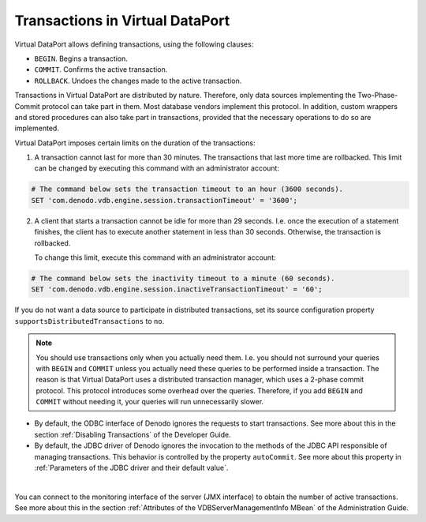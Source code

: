 ================================
Transactions in Virtual DataPort
================================

Virtual DataPort allows defining transactions, using the following
clauses:

-  ``BEGIN``. Begins a transaction.
-  ``COMMIT``. Confirms the active transaction.
-  ``ROLLBACK``. Undoes the changes made to the active transaction.

Transactions in Virtual DataPort are distributed by nature. Therefore,
only data sources implementing the Two-Phase-Commit protocol can take
part in them. Most database vendors implement this protocol. In
addition, custom wrappers and stored procedures can also take part in
transactions, provided that the necessary operations to do so are
implemented.

Virtual DataPort imposes certain limits on the duration of the
transactions:

1. A transaction cannot last for more than 30 minutes. The transactions
   that last more time are rollbacked. This limit can be changed by
   executing this command with an administrator account:
   
.. code-block:: vql

   # The command below sets the transaction timeout to an hour (3600 seconds).
   SET 'com.denodo.vdb.engine.session.transactionTimeout' = '3600';

2. A client that starts a transaction cannot be idle for more than 29
   seconds. I.e. once the execution of a statement finishes, the client
   has to execute another statement in less than 30 seconds. Otherwise,
   the transaction is rollbacked.
   
   To change this limit, execute this command with an administrator account:
   
.. code-block:: vql

   # The command below sets the inactivity timeout to a minute (60 seconds).
   SET 'com.denodo.vdb.engine.session.inactiveTransactionTimeout' = '60';

If you do not want a data source to participate in distributed
transactions, set its source configuration property
``supportsDistributedTransactions`` to ``no``.

.. note:: You should use transactions only when you actually need them.
   I.e. you should not surround your queries with ``BEGIN`` and ``COMMIT``
   unless you actually need these queries to be performed inside a
   transaction. The reason is that Virtual DataPort uses a distributed
   transaction manager, which uses a 2-phase commit protocol. This protocol
   introduces some overhead over the queries. Therefore, if you add
   ``BEGIN`` and ``COMMIT`` without needing it, your queries will run
   unnecessarily slower.

-  By default, the ODBC interface of Denodo ignores the requests to start transactions. See more about this in the section :ref:`Disabling Transactions` of the Developer Guide.

-  By default, the JDBC driver of Denodo ignores the invocation to the methods of the JDBC API responsible of managing transactions. This behavior is controlled by the property ``autoCommit``. See more about this property in :ref:`Parameters of the JDBC driver and their default value`.

|

You can connect to the monitoring interface of the server (JMX
interface) to obtain the number of active transactions. See more about
this in the section :ref:`Attributes of the VDBServerManagementInfo MBean` of
the Administration Guide.
